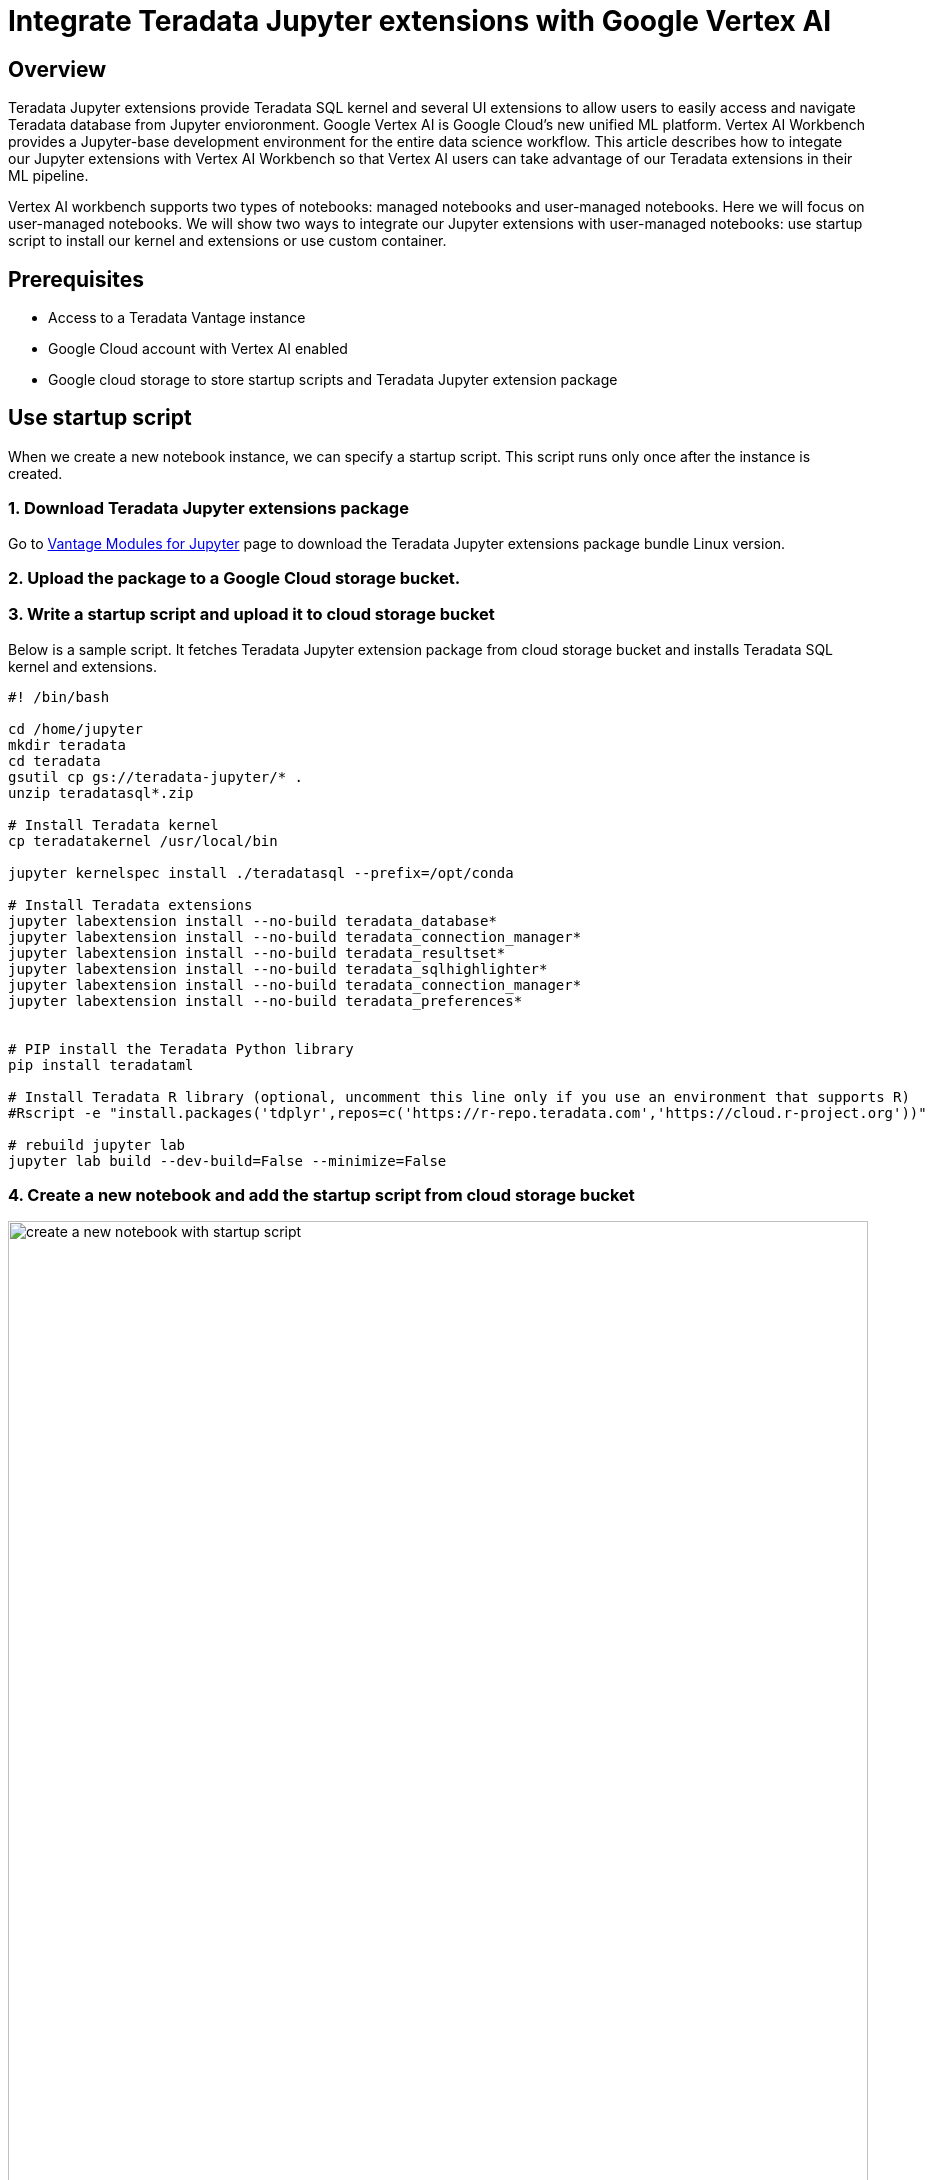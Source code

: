 = Integrate Teradata Jupyter extensions with Google Vertex AI
:experimental:
:page-author: Hailing Jiang
:page-email: Hailing.iang@teradata.com
:page-revdate: May 12th, 2022
:description: Integrate Teradata Jupyter extensions with Google Vertex AI
:keywords: data warehouses, compute storage separation, teradata, vantage, cloud data platform, business intelligence, enterprise analytics, jupyter, teradatasql, ipython-sql, teradatasqlalchemy

== Overview
Teradata Jupyter extensions provide Teradata SQL kernel and several UI extensions to allow users to easily access and navigate Teradata database from Jupyter envioronment. Google Vertex AI is Google Cloud's new unified ML platform. Vertex AI Workbench provides a Jupyter-base development environment for the entire data science workflow. This article describes how to integate our Jupyter extensions with Vertex AI Workbench so that Vertex AI users can take advantage of our Teradata extensions in their ML pipeline.

Vertex AI workbench supports two types of notebooks: managed notebooks and user-managed notebooks. Here we will focus on user-managed notebooks. We will show two ways to integrate our Jupyter extensions with user-managed notebooks: use startup script to install our kernel and extensions or use custom container.

== Prerequisites
* Access to a Teradata Vantage instance
* Google Cloud account with Vertex AI enabled
* Google cloud storage to store startup scripts and Teradata Jupyter extension package

== Use startup script

When we create a new notebook instance, we can specify a startup script. This script runs only once after the instance is created.

=== 1. Download Teradata Jupyter extensions package
Go to link:https://downloads.teradata.com/download/tools/vantage-modules-for-jupyter[Vantage Modules for Jupyter] page to download the Teradata Jupyter extensions package bundle Linux version.

=== 2. Upload the package to a Google Cloud storage bucket.

=== 3. Write a startup script and upload it to cloud storage bucket
Below is a sample script. It fetches Teradata Jupyter extension package from cloud storage bucket and installs Teradata SQL kernel and extensions.

[source, bash, role="content-editable"]
----
#! /bin/bash
 
cd /home/jupyter
mkdir teradata
cd teradata
gsutil cp gs://teradata-jupyter/* .
unzip teradatasql*.zip
 
# Install Teradata kernel
cp teradatakernel /usr/local/bin
 
jupyter kernelspec install ./teradatasql --prefix=/opt/conda
 
# Install Teradata extensions
jupyter labextension install --no-build teradata_database*
jupyter labextension install --no-build teradata_connection_manager*
jupyter labextension install --no-build teradata_resultset*
jupyter labextension install --no-build teradata_sqlhighlighter*
jupyter labextension install --no-build teradata_connection_manager*
jupyter labextension install --no-build teradata_preferences*
 
 
# PIP install the Teradata Python library
pip install teradataml

# Install Teradata R library (optional, uncomment this line only if you use an environment that supports R)
#Rscript -e "install.packages('tdplyr',repos=c('https://r-repo.teradata.com','https://cloud.r-project.org'))"

# rebuild jupyter lab 
jupyter lab build --dev-build=False --minimize=False
----

=== 4. Create a new notebook and add the startup script from cloud storage bucket 

image::vertex.create.notebook.startupscript.png[create a new notebook with startup script, width=100%]

It may take a few minutes for the notebook creation process to complete. When it is done, click on 'Open notebook'.

image::vertex.open.notebook.png[Open notebook, width=100%]

== Use custom container

Another option is to provide a custom container when creating a notebook.

=== 1. Download Teradata Jupyter extensions package
Go to link:https://downloads.teradata.com/download/tools/vantage-modules-for-jupyter[Vantage Modules for Jupyter] page to download the Teradata Jupyter extensions package bundle Linux version.

Copy this package to your work directory and unzip it.

=== 2. Build custom Docker image
The custom container must expose a service on port 8080. It is recommended to create a container derived from a Google Deep Learning Containers image, because those images are already configured to be compatible with user-managed notebooks.

Below is a sample Dockerfile you can use to build a Docker image with Teradata SQL kernel and extensions installed:

[source, Dockerfile, role="content-editable"]
----
# Use one of the deep learning images as base image
# if you need both Python and R, use one of the R images
FROM gcr.io/deeplearning-platform-release/r-cpu:latest
 
USER root
 
##############################################################
# Install kernel and copy supporting files
##############################################################
 
# Copy the kernel
COPY ./teradatakernel /usr/local/bin
 
RUN chmod 755 /usr/local/bin/teradatakernel
 
# Copy directory with kernel.json file into image
COPY ./teradatasql teradatasql/
 
# Copy notebooks and licenses
COPY ./notebooks/ /home/jupyter
COPY ./license.txt /home/jupyter
COPY ./ThirdPartyLicenses/ /home/jupyter
 
# Install the kernel file to /opt/conda jupyter lab instance
RUN jupyter kernelspec install ./teradatasql --prefix=/opt/conda 
 
##############################################################
# Install Teradata extensions
##############################################################
 
RUN jupyter labextension install --no-build teradata_database* && \
    jupyter labextension install --no-build teradata_resultset* && \
    jupyter labextension install --no-build teradata_sqlhighlighter* && \
    jupyter labextension install --no-build teradata_connection_manager* && \
    jupyter labextension install --no-build teradata_preferences* && \
    jupyter lab build --dev-build=False --minimize=False && \
 
# Give back ownership of /opt/conda to jovyan
RUN chown -R jupyter:users /opt/conda
 
# PIP install the Teradata Python libraries
RUN pip install teradataml

# Install Teradata R library (optional, include it only if you use a base image that supports R)
RUN Rscript -e "install.packages('tdplyr',repos=c('https://r-repo.teradata.com','https://cloud.r-project.org'))"
----

In your work directory (where you unzipped Teradata Jupyter extensions package), run 'docker build' to build the image:

[source, bash, role="content-editable"]
----
docker build -f Dockerfile imagename:imagetag . 
----

=== 3. Push the docker image to Google container registry or artifact registry
Please refer to the following documentations to push docker image to registry:
* link: https://cloud.google.com/container-registry/docs/pushing-and-pulling[Container Registry: Pushing and pulling images]
* link: https://cloud.google.com/artifact-registry/docs/docker/pushing-and-pulling?hl=en[Artifact Registry: Pushing and pulling images]

=== 4. Create a new notebook
Choose 'custom container' in 'Environment' 

image::vertex.custom.container.png[Open notebook, width=100%]



== Further reading
* link:https://teradata.github.io/jupyterextensions[Teradata Jupyter Extensions Website]
* link:https://docs.teradata.com/r/KQLs1kPXZ02rGWaS9Ktoww/root[Teradata Vantage™ Modules for Jupyter Installation Guide]
* link:https://docs.teradata.com/r/1YKutX2ODdO9ppo_fnguTA/root[Teradata® Package for Python User Guide]
* link:https://cloud.google.com/vertex-ai/docs/training/create-custom-container[Vertex AI documentation: Create a custom container image for training]
* link:https://cloud.google.com/vertex-ai/docs/workbench/user-managed/custom-container[Vertex AI documentation: Create a user-managed notebooks instance by using a custom container]
* link:https://cloud.google.com/vertex-ai/docs/workbench/user-managed/create-new[Vertex AI documentation: Create a user-managed notebooks instance]
